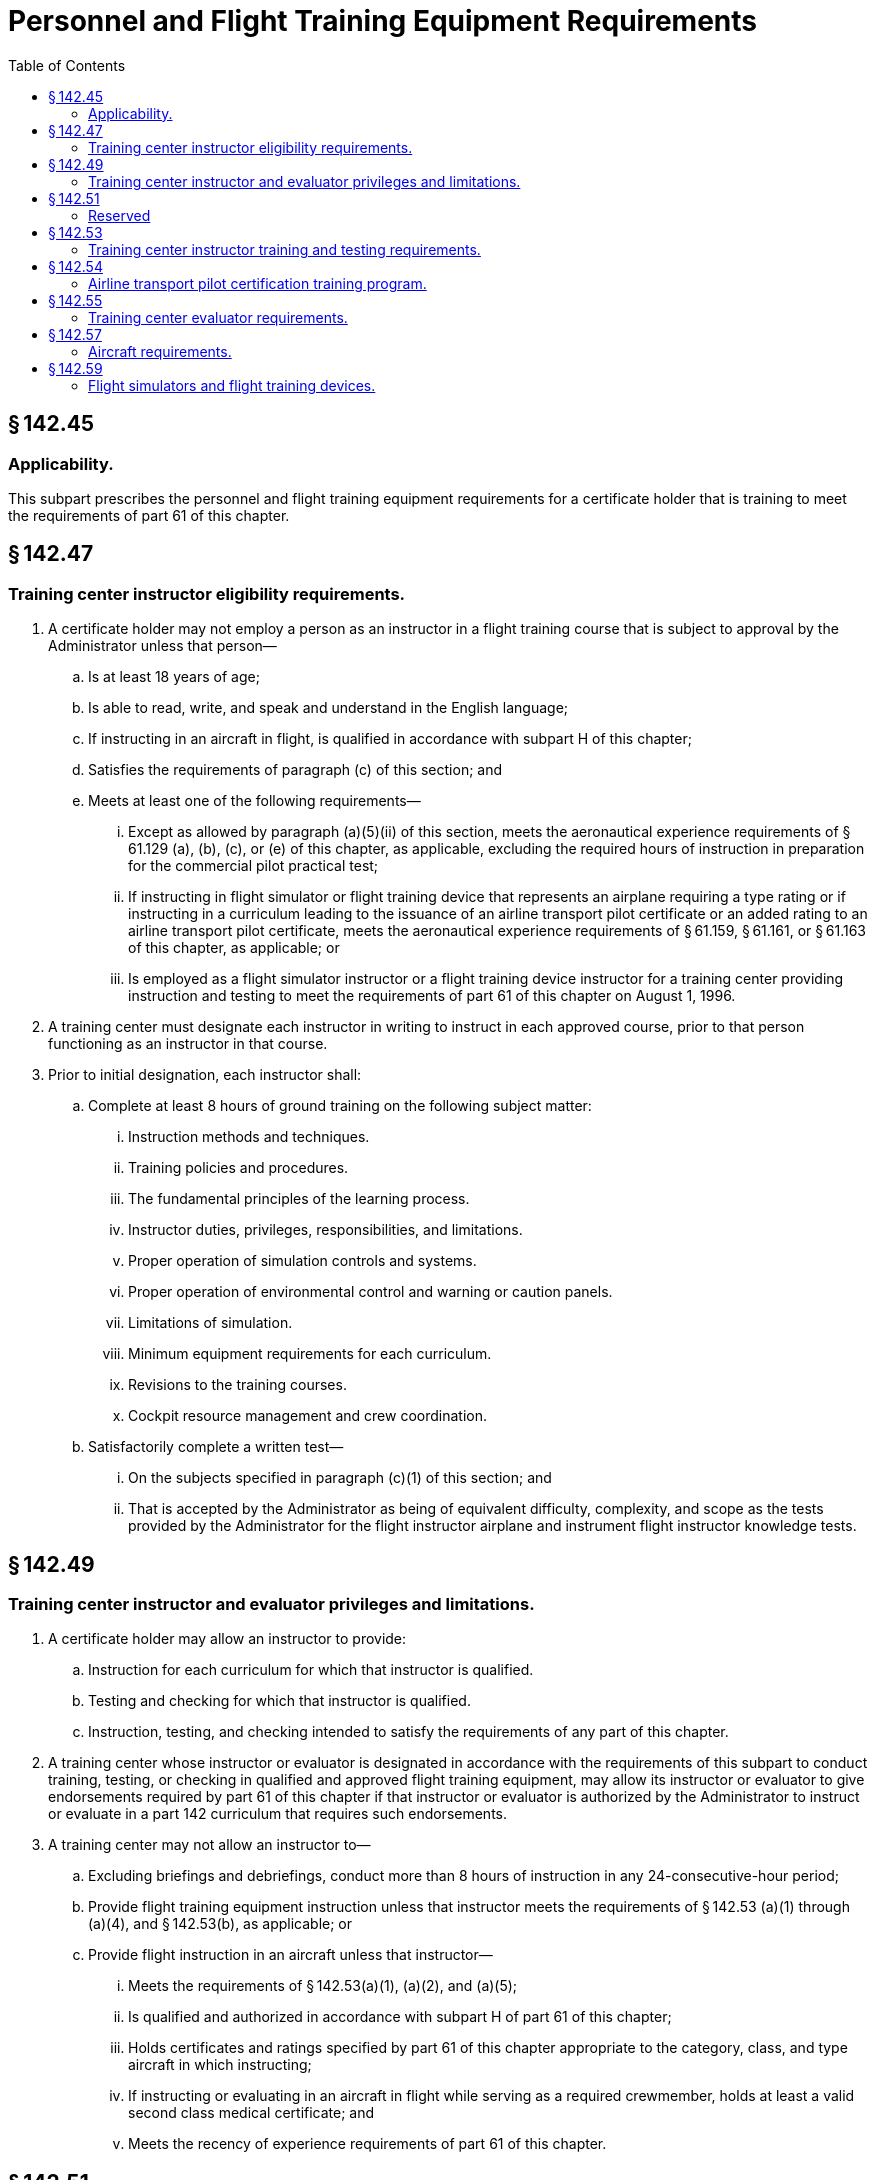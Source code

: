 # Personnel and Flight Training Equipment Requirements
:toc:

## § 142.45

### Applicability.

This subpart prescribes the personnel and flight training equipment requirements for a certificate holder that is training to meet the requirements of part 61 of this chapter.

## § 142.47

### Training center instructor eligibility requirements.

. A certificate holder may not employ a person as an instructor in a flight training course that is subject to approval by the Administrator unless that person—
.. Is at least 18 years of age;
.. Is able to read, write, and speak and understand in the English language;
.. If instructing in an aircraft in flight, is qualified in accordance with subpart H of this chapter;
.. Satisfies the requirements of paragraph (c) of this section; and
.. Meets at least one of the following requirements—
... Except as allowed by paragraph (a)(5)(ii) of this section, meets the aeronautical experience requirements of § 61.129 (a), (b), (c), or (e) of this chapter, as applicable, excluding the required hours of instruction in preparation for the commercial pilot practical test;
... If instructing in flight simulator or flight training device that represents an airplane requiring a type rating or if instructing in a curriculum leading to the issuance of an airline transport pilot certificate or an added rating to an airline transport pilot certificate, meets the aeronautical experience requirements of § 61.159, § 61.161, or § 61.163 of this chapter, as applicable; or
... Is employed as a flight simulator instructor or a flight training device instructor for a training center providing instruction and testing to meet the requirements of part 61 of this chapter on August 1, 1996.
. A training center must designate each instructor in writing to instruct in each approved course, prior to that person functioning as an instructor in that course.
. Prior to initial designation, each instructor shall:
.. Complete at least 8 hours of ground training on the following subject matter:
... Instruction methods and techniques.
... Training policies and procedures.
... The fundamental principles of the learning process.
... Instructor duties, privileges, responsibilities, and limitations.
... Proper operation of simulation controls and systems.
... Proper operation of environmental control and warning or caution panels.
... Limitations of simulation.
... Minimum equipment requirements for each curriculum.
... Revisions to the training courses.
... Cockpit resource management and crew coordination.
.. Satisfactorily complete a written test—
... On the subjects specified in paragraph (c)(1) of this section; and
... That is accepted by the Administrator as being of equivalent difficulty, complexity, and scope as the tests provided by the Administrator for the flight instructor airplane and instrument flight instructor knowledge tests.

## § 142.49

### Training center instructor and evaluator privileges and limitations.

. A certificate holder may allow an instructor to provide:
.. Instruction for each curriculum for which that instructor is qualified.
.. Testing and checking for which that instructor is qualified.
.. Instruction, testing, and checking intended to satisfy the requirements of any part of this chapter.
. A training center whose instructor or evaluator is designated in accordance with the requirements of this subpart to conduct training, testing, or checking in qualified and approved flight training equipment, may allow its instructor or evaluator to give endorsements required by part 61 of this chapter if that instructor or evaluator is authorized by the Administrator to instruct or evaluate in a part 142 curriculum that requires such endorsements.
. A training center may not allow an instructor to—
.. Excluding briefings and debriefings, conduct more than 8 hours of instruction in any 24-consecutive-hour period;
.. Provide flight training equipment instruction unless that instructor meets the requirements of § 142.53 (a)(1) through (a)(4), and § 142.53(b), as applicable; or
.. Provide flight instruction in an aircraft unless that instructor—
... Meets the requirements of § 142.53(a)(1), (a)(2), and (a)(5);
... Is qualified and authorized in accordance with subpart H of part 61 of this chapter;
... Holds certificates and ratings specified by part 61 of this chapter appropriate to the category, class, and type aircraft in which instructing;
... If instructing or evaluating in an aircraft in flight while serving as a required crewmember, holds at least a valid second class medical certificate; and
... Meets the recency of experience requirements of part 61 of this chapter.

## § 142.51

### Reserved

## § 142.53

### Training center instructor training and testing requirements.

. Except as provided in paragraph (c) of this section, prior to designation and every 12 calendar months beginning the first day of the month following an instructor's initial designation, a certificate holder must ensure that each of its instructors meets the following requirements:
.. Each instructor must satisfactorily demonstrate to an authorized evaluator knowledge of, and proficiency in, instructing in a representative segment of each curriculum for which that instructor is designated to instruct under this part.
.. Each instructor must satisfactorily complete an approved course of ground instruction in at least—
... The fundamental principles of the learning process;
... Elements of effective teaching, instruction methods, and techniques;
... Instructor duties, privileges, responsibilities, and limitations;
... Training policies and procedures;
... Cockpit resource management and crew coordination; and
... Evaluation.
.. Each instructor who instructs in a qualified and approved flight simulator or flight training device must satisfactorily complete an approved course of training in the operation of the flight simulator, and an approved course of ground instruction, applicable to the training courses the instructor is designated to instruct.
.. The flight simulator training course required by paragraph (a)(3) of this section which must include—
... Proper operation of flight simulator and flight training device controls and systems;
... Proper operation of environmental and fault panels;
... Limitations of simulation; and
... Minimum equipment requirements for each curriculum.
              
.. Each flight instructor who provides training in an aircraft must satisfactorily complete an approved course of ground instruction and flight training in an aircraft, flight simulator, or flight training device.
.. The approved course of ground instruction and flight training required by paragraph (a)(5) of this section which must include instruction in—
... Performance and analysis of flight training procedures and maneuvers applicable to the training courses that the instructor is designated to instruct;
... Technical subjects covering aircraft subsystems and operating rules applicable to the training courses that the instructor is designated to instruct;
... Emergency operations;
... Emergency situations likely to develop during training; and
... Appropriate safety measures.
.. Each instructor who instructs in qualified and approved flight training equipment must pass a written test and annual proficiency check—
... In the flight training equipment in which the instructor will be instructing; and
... On the subject matter and maneuvers of a representative segment of each curriculum for which the instructor will be instructing.
. In addition to the requirements of paragraphs (a)(1) through (a)(7) of this section, each certificate holder must ensure that each instructor who instructs in a flight simulator that the Administrator has approved for all training and all testing for the airline transport pilot certification test, aircraft type rating test, or both, has met at least one of the following three requirements:
.. Each instructor must have performed 2 hours in flight, including three takeoffs and three landings as the sole manipulator of the controls of an aircraft of the same category and class, and, if a type rating is required, of the same type replicated by the approved flight simulator in which that instructor is designated to instruct;
.. Each instructor must have participated in an approved line-observation program under part 121 or part 135 of this chapter, and that—
... Was accomplished in the same airplane type as the airplane represented by the flight simulator in which that instructor is designated to instruct; and
... Included line-oriented flight training of at least 1 hour of flight during which the instructor was the sole manipulator of the controls in a flight simulator that replicated the same type aircraft for which that instructor is designated to instruct; or
.. Each instructor must have participated in an approved in-flight observation training course that—
... Consisted of at least 2 hours of flight time in an airplane of the same type as the airplane replicated by the flight simulator in which the instructor is designated to instruct; and
... Included line-oriented flight training of at least 1 hour of flight during which the instructor was the sole manipulator of the controls in a flight simulator that replicated the same type aircraft for which that instructor is designated to instruct.
. An instructor who satisfactorily completes a curriculum required by paragraph (a) or (b) of this section in the calendar month before or after the month in which it is due is considered to have taken it in the month in which it was due for the purpose of computing when the next training is due.
. The Administrator may give credit for the requirements of paragraph (a) or (b) of this section to an instructor who has satisfactorily completed an instructor training course for a part 121 or part 135 certificate holder if the Administrator finds such a course equivalent to the requirements of paragraph (a) or (b) of this section.

## § 142.54

### Airline transport pilot certification training program.

No certificate holder may use a person nor may any person serve as an instructor in a training program approved to meet the requirements of § 61.156 of this chapter unless the instructor:

. Holds an airline transport pilot certificate with an airplane category multiengine class rating;
              
. Has at least 2 years of experience as a pilot in command in operations conducted under § 91.1053(a)(2)(i) or § 135.243(a)(1) of this chapter, or as a pilot in command or second in command in any operation conducted under part 121 of this chapter;
. Except for the holder of a flight instructor certificate, receives initial training on the following topics:
.. The fundamental principles of the learning process;
.. Elements of effective teaching, instruction methods, and techniques;
.. Instructor duties, privileges, responsibilities, and limitations;
.. Training policies and procedures; and
.. Evaluation.
. If providing training in a flight simulation training device—
.. Holds an aircraft type rating for the aircraft represented by the flight simulation training device utilized in the training program and have received training and evaluation within the preceding 12 months from the certificate holder on the maneuvers that will be demonstrated in the flight simulation training device; and
.. Satisfies the requirements of § 142.53(a)(4).
. A certificate holder may not issue a graduation certificate to a student unless that student has completed all the curriculum requirements of the course.
. A certificate holder must conduct evaluations to ensure that training techniques, procedures, and standards are acceptable to the Administrator.

## § 142.55

### Training center evaluator requirements.

. Except as provided by paragraph (d) of this section, a training center must ensure that each person authorized as an evaluator—
.. Is approved by the Administrator;
.. Is in compliance with §§ 142.47, 142.49, and 142.53 and applicable sections of part 183 of this chapter; and
.. Prior to designation, and except as provided in paragraph (b) of this section, every 12-calendar-month period following initial designation, the certificate holder must ensure that the evaluator satisfactorily completes a curriculum that includes the following:
... Evaluator duties, functions, and responsibilities;
... Methods, procedures, and techniques for conducting required tests and checks;
... Evaluation of pilot performance; and
... Management of unsatisfactory tests and subsequent corrective action; and
.. If evaluating in qualified and approved flight training equipment must satisfactorily pass a written test and annual proficiency check in a flight simulator or aircraft in which the evaluator will be evaluating.
. An evaluator who satisfactorily completes a curriculum required by paragraph (a) of this section in the calendar month before or the calendar month after the month in which it is due is considered to have taken it in the month is which it was due for the purpose of computing when the next training is due.
. The Administrator may give credit for the requirements of paragraph (a)(3) of this section to an evaluator who has satisfactorily completed an evaluator training course for a part 121 or part 135 certificate holder if the Administrator finds such a course equivalent to the requirements of paragraph (a)(3) of this section.
. An evaluator who is qualified under subpart Y of part 121 of this chapter shall be authorized to conduct evaluations under the Advanced Qualification Program without complying with the requirements of this section.

## § 142.57

### Aircraft requirements.

. An applicant for, or holder of, a training center certificate must ensure that each aircraft used for flight instruction and solo flights meets the following requirements:
.. Except for flight instruction and solo flights in a curriculum for agricultural aircraft operations, external load operations, and similar aerial work operations, the aircraft must have an FAA standard airworthiness certificate or a foreign equivalent of an FAA standard airworthiness certificate, acceptable to the Administrator.
.. The aircraft must be maintained and inspected in accordance with—
... The requirements of part 91, subpart E, of this chapter; and
... An approved program for maintenance and inspection.
.. The aircraft must be equipped as provided in the training specifications for the approved course for which it is used.
. Except as provided in paragraph (c) of this section, an applicant for, or holder of, a training center certificate must ensure that each aircraft used for flight instruction is at least a two-place aircraft with engine power controls and flight controls that are easily reached and that operate in a conventional manner from both pilot stations.
. Airplanes with controls such as nose-wheel steering, switches, fuel selectors, and engine air flow controls that are not easily reached and operated in a conventional manner by both pilots may be used for flight instruction if the certificate holder determines that the flight instruction can be conducted in a safe manner considering the location of controls and their nonconventional operation, or both.

## § 142.59

### Flight simulators and flight training devices.

. An applicant for, or holder of, a training center certificate must show that each flight simulator and flight training device used for training, testing, and checking (except AQP) will be or is specifically qualified and approved by the Administrator for—
.. Each maneuver and procedure for the make, model, and series of aircraft, set of aircraft, or aircraft type simulated, as applicable; and
.. Each curriculum or training course in which the flight simulator or flight training device is used, if that curriculum or course is used to satisfy any requirement of 14 CFR chapter I.
. The approval required by paragraph (a)(2) of this section must include—
.. The set of aircraft, or type aircraft;
.. If applicable, the particular variation within type, for which the training, testing, or checking is being conducted; and
.. The particular maneuver, procedure, or crewmember function to be performed.
. Each qualified and approved flight simulator or flight training device used by a training center must—
.. Be maintained to ensure the reliability of the performances, functions, and all other characteristics that were required for qualification;
.. Be modified to conform with any modification to the aircraft being simulated if the modification results in changes to performance, function, or other characteristics required for qualification;
.. Be given a functional preflight check each day before being used; and
.. Have a discrepancy log in which the instructor or evaluator, at the end of each training session, enters each discrepancy.
. Unless otherwise authorized by the Administrator, each component on a qualified and approved flight simulator or flight training device used by a training center must be operative if the component is essential to, or involved in, the training, testing, or checking of airmen.
. Training centers shall not be restricted to specific—
.. Route segments during line-oriented flight training scenarios; and
.. Visual data bases replicating a specific customer's bases of operation.
. Training centers may request evaluation, qualification, and continuing evaluation for qualification of flight simulators and flight training devices without—
.. Holding an air carrier certificate; or
.. Having a specific relationship to an air carrier certificate holder.

